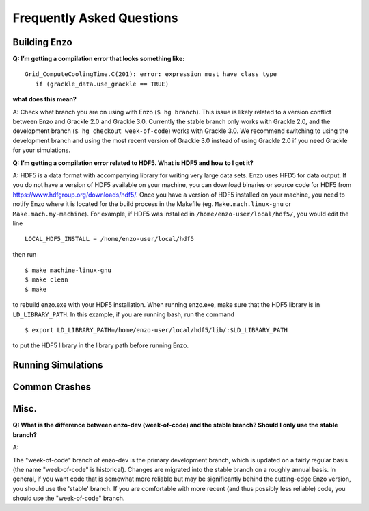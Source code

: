 Frequently Asked Questions
==========================

Building Enzo
-------------


**Q: I’m getting a compilation error that looks something like:**
::

 Grid_ComputeCoolingTime.C(201): error: expression must have class type
    if (grackle_data.use_grackle == TRUE)

**what does this mean?**


A: Check what branch you are on using with Enzo (``$ hg branch``). This issue is
likely related to a version conflict between Enzo and Grackle 2.0 and Grackle
3.0. Currently the stable branch only works with Grackle 2.0, and the
development branch (``$ hg checkout week-of-code``) works with Grackle 3.0. We
recommend switching to using the development branch and using the most recent
version of  Grackle 3.0 instead of using Grackle 2.0 if you need Grackle for
your simulations.


**Q: I’m getting a compilation error related to HDF5. What is HDF5 and how to I get it?**

A: HDF5 is a data format with accompanying library for writing very large
data sets. Enzo uses HFD5 for data output. If you do not have a version of HDF5
available on your machine, you can download binaries or source code for HDF5
from https://www.hdfgroup.org/downloads/hdf5/. Once you have a version of HDF5
installed on your machine, you need to notify Enzo where it is located for the
build process in the Makefile (eg. ``Make.mach.linux-gnu`` or
``Make.mach.my-machine``). For example, if HDF5 was installed in
``/home/enzo-user/local/hdf5/``, you would edit the line
::

  LOCAL_HDF5_INSTALL = /home/enzo-user/local/hdf5

then run
:: 

  $ make machine-linux-gnu
  $ make clean
  $ make

to rebuild enzo.exe with your HDF5 installation. When running enzo.exe, make
sure that the HDF5 library is in ``LD_LIBRARY_PATH``. In this example, if you
are running bash, run the command
::

  $ export LD_LIBRARY_PATH=/home/enzo-user/local/hdf5/lib/:$LD_LIBRARY_PATH 

to put the HDF5 library in the library path before running Enzo.


Running Simulations
-------------------

Common Crashes
--------------


Misc.
-----


**Q: What is the difference between enzo-dev (week-of-code) and the stable
branch? Should I only use the stable branch?**

A:

The "week-of-code" branch of enzo-dev is the primary development branch, which
is updated on a fairly regular basis (the name "week-of-code" is historical).
Changes are migrated into the stable branch on a roughly annual basis. In
general, if you want code that is somewhat more reliable but may be
significantly behind the cutting-edge Enzo version, you should use the 'stable'
branch. If you are comfortable with more recent (and thus possibly less
reliable) code, you should use the "week-of-code" branch.



